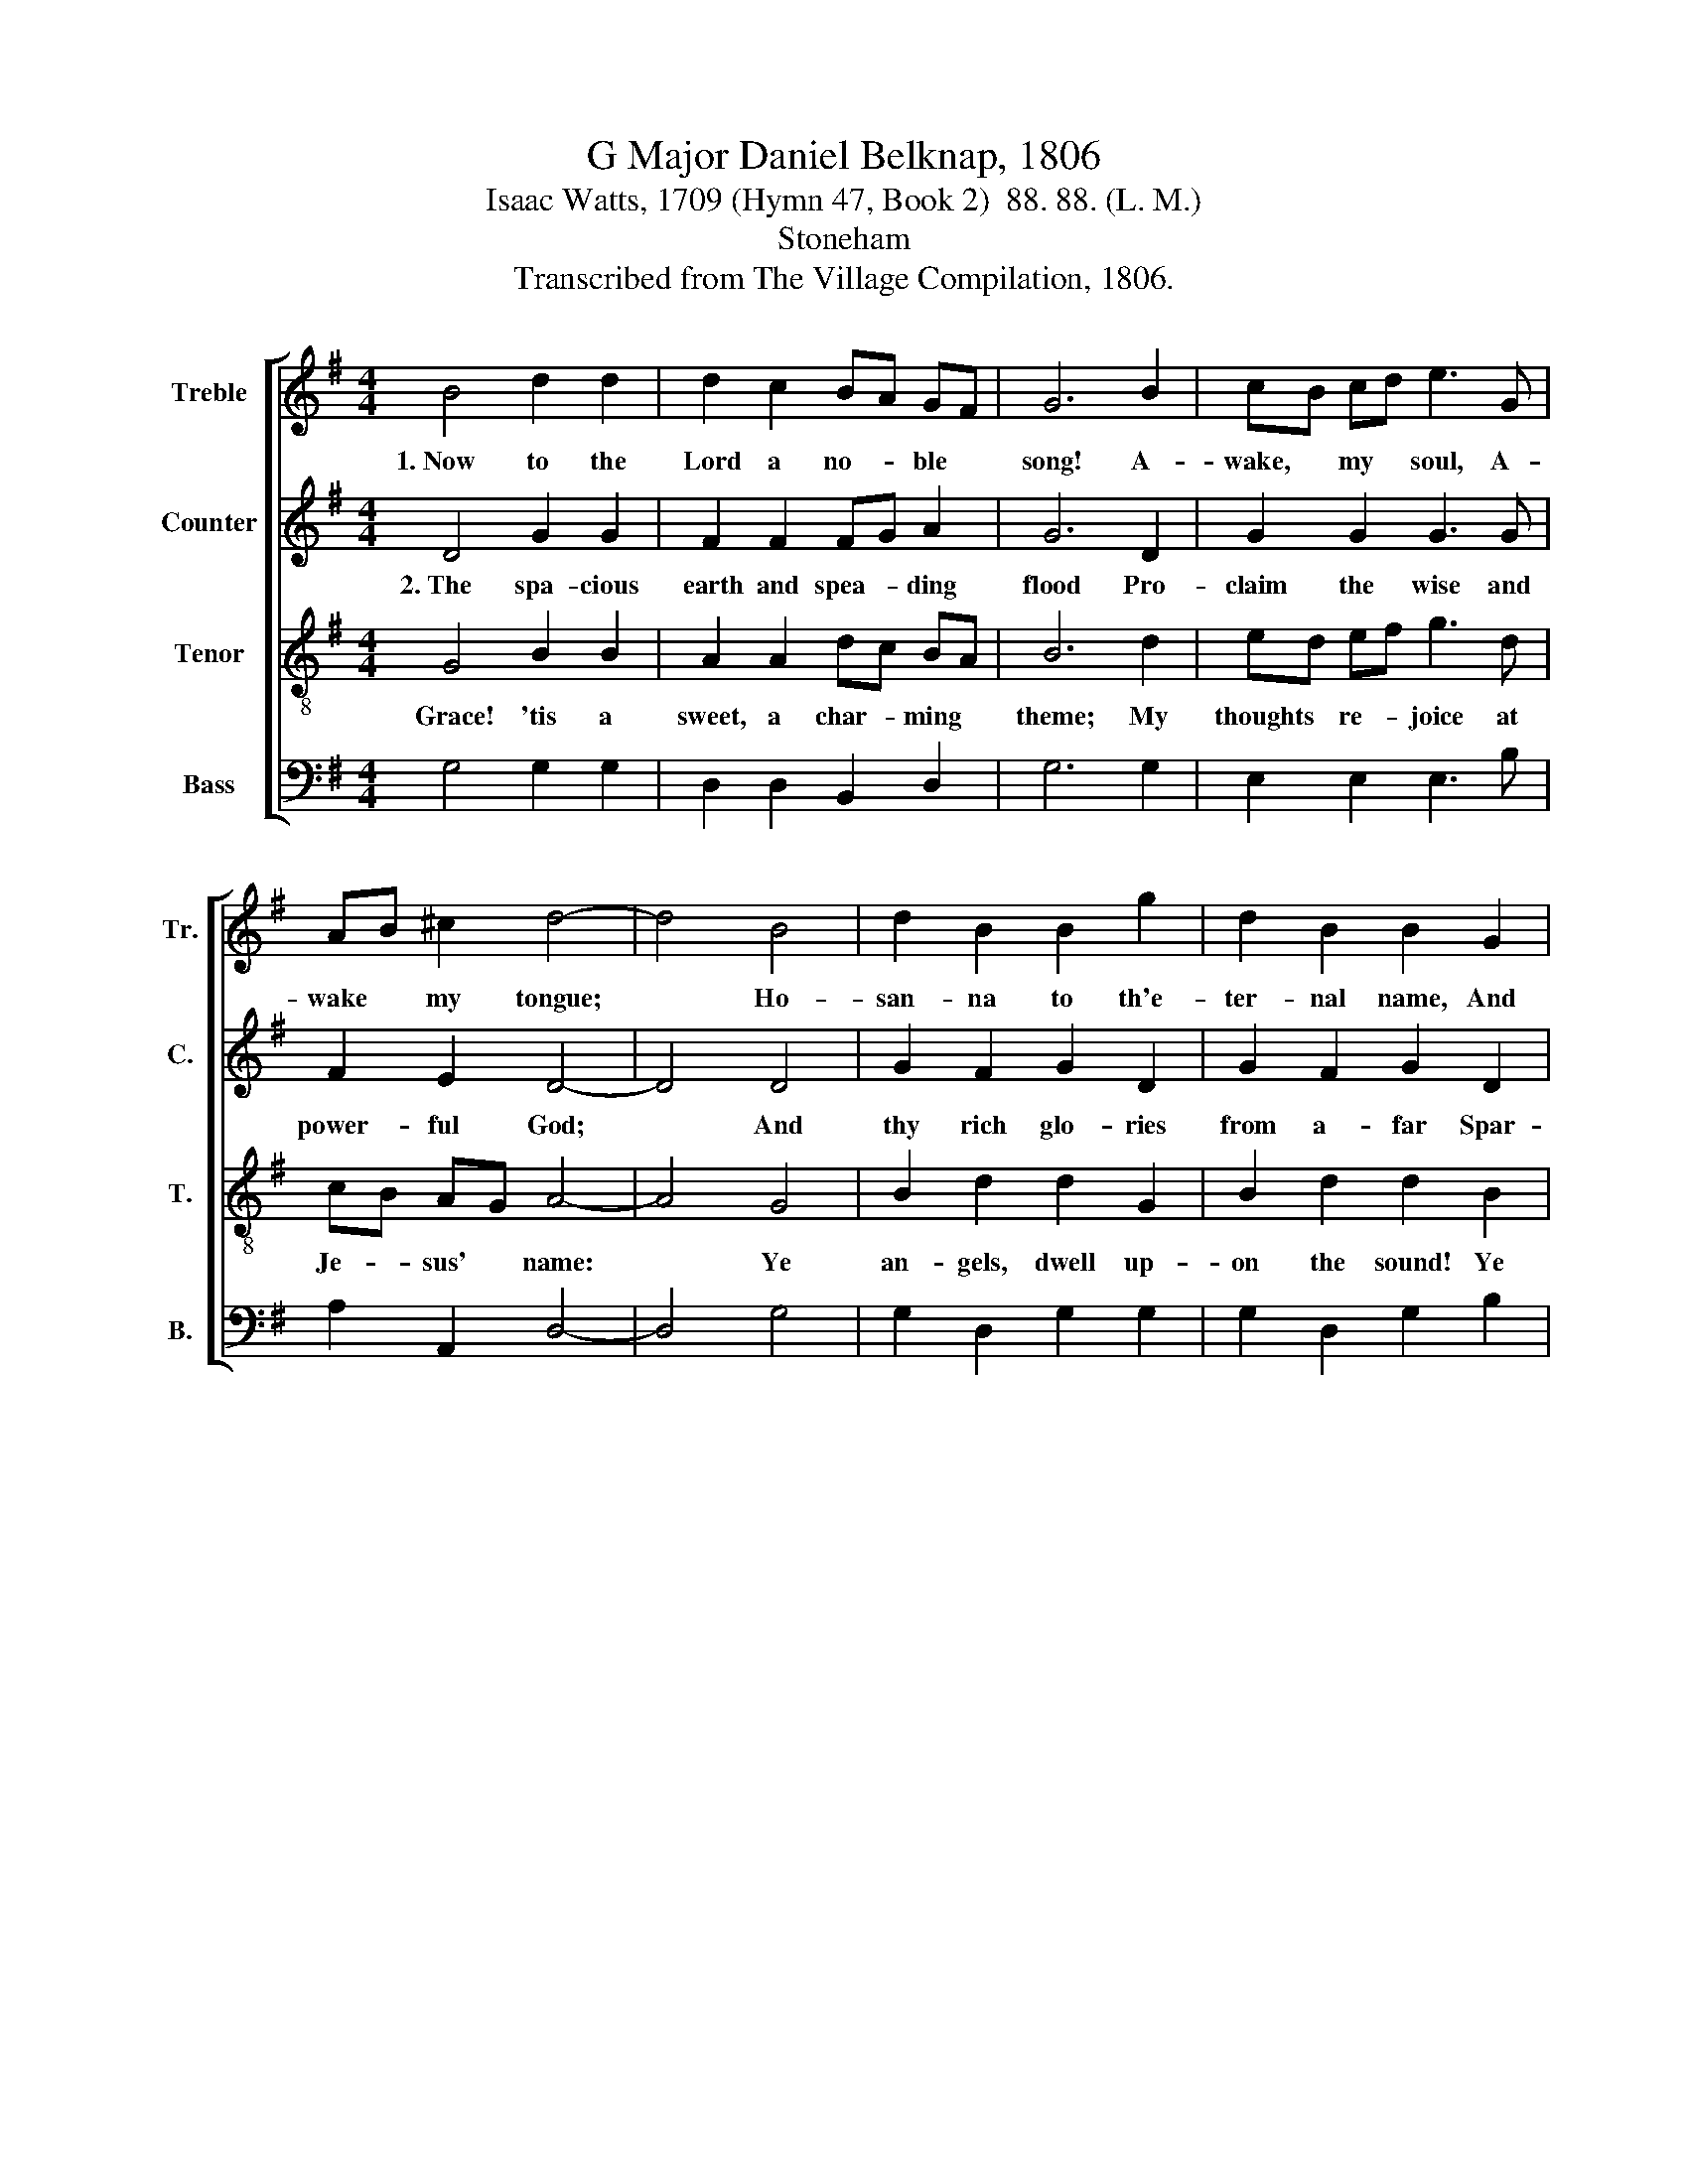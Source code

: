 X:1
T:G Major Daniel Belknap, 1806
T:Isaac Watts, 1709 (Hymn 47, Book 2)  88. 88. (L. M.)
T:Stoneham
T:Transcribed from The Village Compilation, 1806.
%%score [ 1 2 3 4 ]
L:1/8
M:4/4
K:G
V:1 treble nm="Treble" snm="Tr."
V:2 treble nm="Counter" snm="C."
V:3 treble-8 nm="Tenor" snm="T."
V:4 bass nm="Bass" snm="B."
V:1
 B4 d2 d2 | d2 c2 BA GF | G6 B2 | cB cd e3 G | AB ^c2 d4- | d4 B4 | d2 B2 B2 g2 | d2 B2 B2 G2 | %8
w: 1.~Now to the|Lord a no- * ble *|song! A-|wake, * my * soul, A-|wake * my tongue;|* Ho-|san- na to th'e-|ter- nal name, And|
 A3 B c2 B2 | (A2 G2) F4 | G8 |: z4 B4 | B2 B2 d2 B2 | c2 B2 e3 d | c2 B2 A2 GA | B4 A4 | %16
w: all his bound- less|love * pro-|claim.|See|where it shines in|Je- sus' face, the|brigh- test im- age *|of His|
 A6"^God,        in   the    per   –  son" z2 | z8 |"^of     his     Son," z4 z2 d2 | g2 e2 ed e2 | %20
w: grace;||Has|all his migh- * tiest|
 B2 B2 B2 GA | B2 B2 B2 F2 | d2 d2 d2 B2 | ed e2 d2 g2 | d4 c4 | B8 :| %26
w: works un- done; God, *|in the per- son|of His Son, has|all * his migh- tiest|works un-|done.|
V:2
 D4 G2 G2 | F2 F2 FG A2 | G6 D2 | G2 G2 G3 G | F2 E2 D4- | D4 D4 | G2 F2 G2 D2 | G2 F2 G2 D2 | %8
w: 2.~The spa- cious|earth and spea- * ding|flood Pro-|claim the wise and|power- ful God;|* And|thy rich glo- ries|from a- far Spar-|
 G3 D E2 GF | E4 D4 | D8 |: z4 D4 | G2 G2 G2 F2 | E2 D2 E3 D | G2 G2 G2 G2 | G4 E4 | %16
w: kle in eve- ry *|rol- ling|star.|But|in his looks a|glo- ry stands, The|no- blest la- bor|of thine|
 D6"^The      pleasing    lus   –    ter" z2 | z8 | %18
w: hands;||
"^of    his    eyes       Out – shines the    won   –  ders" z8 | z8 | %20
w: ||
"^of    the   skies." z4 z2 G2 | G2 G2 G2 B2 | G2 G2 G2 D2 | G2 G2 G2 G2 | F4 F4 | G8 :| %26
w: The|plea- sing lus- ter|of his eyes Out-|shines the won- ders|of the|skies.|
V:3
 G4 B2 B2 | A2 A2 dc BA | B6 d2 | ed ef g3 d | cB AG A4- | A4 G4 | B2 d2 d2 G2 | B2 d2 d2 B2 | %8
w: Grace! 'tis a|sweet, a char- * ming *|theme; My|thoughts * re- * joice at|Je- * sus' * name:|* Ye|an- gels, dwell up-|on the sound! Ye|
 e3 d e2 dB | (c2 B2) A4 | G8 |: z4 G4 | B2 B2 B2 d2 | g2 d2 c3 B | g2 e2 e2 dc | B4 ^c4 | d6 d2 | %17
w: heav'ns, re- flect it *|to * the|ground!|O|may I live to|reach the place Where|he un- veils his *|love- ly|face! Where|
 g2 e2 ed e2 | B2 B2 B2"^And    sing    his     name        to" z2 | z8 | %20
w: all the beau- * ties|you be- hold,||
"^harps  of   gold!" z4 z2 G2 | d2 d2 d2 B2 | g2 B2 g2 B2 | gf g2 ce c2 | B3 c A2 A2 | G8 :| %26
w: Where|all his beau- ties|you be- hold, And|sing * his name * to|harps * * of|gold!|
V:4
 G,4 G,2 G,2 | D,2 D,2 B,,2 D,2 | G,6 G,2 | E,2 E,2 E,3 B, | A,2 A,,2 D,4- | D,4 G,4 | %6
 G,2 D,2 G,2 G,2 | G,2 D,2 G,2 B,2 | C3 B, A,2 G,2 | C,4 D,4 | %10
"^____________________________________________\nEdited by B. C. Johnston, 2015\n   1. Measure 12, \nTreble\n: first note changed from A to B.\n   2. Measure 21, \nCounter\n: note changed from F to G.\n   3. Measure 22, Counter: last note changed from F to B." [G,,G,]8 |: %11
 z4 G,4 | G,2 G,2 G,2 D,2 | C,2 D,2 A,3 B, | C2 B,2 C2 B,A, | G,4 A,4 | D,6 G,2 | G,2 B,2 CB, A,2 | %18
 G,2 G,2 G,2 G,2 | G,2 B,2 CB, A,2 | G,2 G,2 G,2 D,2 | G,2 G,2 G,2 D,2 | G,2 G,2 G,2 G,2 | %23
 G,2 G,2 B,,2 C,2 | D,4 D,4 | G,,8 :| %26


